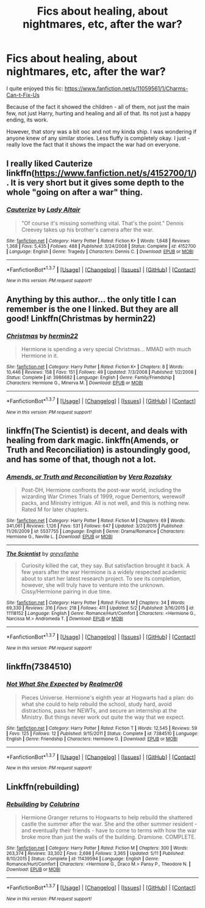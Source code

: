 #+TITLE: Fics about healing, about nightmares, etc, after the war?

* Fics about healing, about nightmares, etc, after the war?
:PROPERTIES:
:Author: Miather
:Score: 5
:DateUnix: 1463883101.0
:DateShort: 2016-May-22
:FlairText: Request
:END:
I quite enjoyed this fic: [[https://www.fanfiction.net/s/11059561/1/Charms-Can-t-Fix-Us]]

Because of the fact it showed the children - all of them, not just the main few, not just Harry, hurting and healing and all of that. Its not just a happy ending, its work.

However, that story was a bit ooc and not my kinda ship. I was wondering if anyone knew of any similar stories. Less fluffy is completely okay. I just - really love the fact that it shows the impact the war had on everyone.


** I really liked Cauterize linkffn([[https://www.fanfiction.net/s/4152700/1/]]). It is very short but it gives some depth to the whole "going on after a war" thing.
:PROPERTIES:
:Author: Hofferic
:Score: 2
:DateUnix: 1463920003.0
:DateShort: 2016-May-22
:END:

*** [[http://www.fanfiction.net/s/4152700/1/][*/Cauterize/*]] by [[https://www.fanfiction.net/u/24216/Lady-Altair][/Lady Altair/]]

#+begin_quote
  "Of course it's missing something vital. That's the point." Dennis Creevey takes up his brother's camera after the war.
#+end_quote

^{/Site/: [[http://www.fanfiction.net/][fanfiction.net]] *|* /Category/: Harry Potter *|* /Rated/: Fiction K+ *|* /Words/: 1,648 *|* /Reviews/: 1,368 *|* /Favs/: 5,435 *|* /Follows/: 488 *|* /Published/: 3/24/2008 *|* /Status/: Complete *|* /id/: 4152700 *|* /Language/: English *|* /Genre/: Tragedy *|* /Characters/: Dennis C. *|* /Download/: [[http://www.p0ody-files.com/ff_to_ebook/ffn-bot/index.php?id=4152700&source=ff&filetype=epub][EPUB]] or [[http://www.p0ody-files.com/ff_to_ebook/ffn-bot/index.php?id=4152700&source=ff&filetype=mobi][MOBI]]}

--------------

*FanfictionBot*^{1.3.7} *|* [[[https://github.com/tusing/reddit-ffn-bot/wiki/Usage][Usage]]] | [[[https://github.com/tusing/reddit-ffn-bot/wiki/Changelog][Changelog]]] | [[[https://github.com/tusing/reddit-ffn-bot/issues/][Issues]]] | [[[https://github.com/tusing/reddit-ffn-bot/][GitHub]]] | [[[https://www.reddit.com/message/compose?to=tusing][Contact]]]

^{/New in this version: PM request support!/}
:PROPERTIES:
:Author: FanfictionBot
:Score: 1
:DateUnix: 1463920026.0
:DateShort: 2016-May-22
:END:


** Anything by this author... the only title I can remember is the one I linked. But they are all good! Linkffn(Christmas by hermin22)
:PROPERTIES:
:Author: bri-anna
:Score: 1
:DateUnix: 1463887543.0
:DateShort: 2016-May-22
:END:

*** [[http://www.fanfiction.net/s/3986682/1/][*/Christmas/*]] by [[https://www.fanfiction.net/u/1201930/hermin22][/hermin22/]]

#+begin_quote
  Hermione is spending a very special Christmas... MMAD with much Hermione in it.
#+end_quote

^{/Site/: [[http://www.fanfiction.net/][fanfiction.net]] *|* /Category/: Harry Potter *|* /Rated/: Fiction K+ *|* /Chapters/: 8 *|* /Words/: 10,446 *|* /Reviews/: 158 *|* /Favs/: 151 *|* /Follows/: 49 *|* /Updated/: 7/3/2008 *|* /Published/: 1/2/2008 *|* /Status/: Complete *|* /id/: 3986682 *|* /Language/: English *|* /Genre/: Family/Friendship *|* /Characters/: Hermione G., Minerva M. *|* /Download/: [[http://www.p0ody-files.com/ff_to_ebook/ffn-bot/index.php?id=3986682&source=ff&filetype=epub][EPUB]] or [[http://www.p0ody-files.com/ff_to_ebook/ffn-bot/index.php?id=3986682&source=ff&filetype=mobi][MOBI]]}

--------------

*FanfictionBot*^{1.3.7} *|* [[[https://github.com/tusing/reddit-ffn-bot/wiki/Usage][Usage]]] | [[[https://github.com/tusing/reddit-ffn-bot/wiki/Changelog][Changelog]]] | [[[https://github.com/tusing/reddit-ffn-bot/issues/][Issues]]] | [[[https://github.com/tusing/reddit-ffn-bot/][GitHub]]] | [[[https://www.reddit.com/message/compose?to=tusing][Contact]]]

^{/New in this version: PM request support!/}
:PROPERTIES:
:Author: FanfictionBot
:Score: 1
:DateUnix: 1463887589.0
:DateShort: 2016-May-22
:END:


** linkffn(The Scientist) is decent, and deals with healing from dark magic. linkffn(Amends, or Truth and Reconciliation) is astoundingly good, and has some of that, though not a lot.
:PROPERTIES:
:Author: Karinta
:Score: 1
:DateUnix: 1463890711.0
:DateShort: 2016-May-22
:END:

*** [[http://www.fanfiction.net/s/5537755/1/][*/Amends, or Truth and Reconciliation/*]] by [[https://www.fanfiction.net/u/1994264/Vera-Rozalsky][/Vera Rozalsky/]]

#+begin_quote
  Post-DH, Hermione confronts the post-war world, including the wizarding War Crimes Trials of 1999, rogue Dementors, werewolf packs, and Ministry intrigue. All is not well, and this is nothing new. Rated M for later chapters.
#+end_quote

^{/Site/: [[http://www.fanfiction.net/][fanfiction.net]] *|* /Category/: Harry Potter *|* /Rated/: Fiction M *|* /Chapters/: 69 *|* /Words/: 341,061 *|* /Reviews/: 1,126 *|* /Favs/: 531 *|* /Follows/: 647 *|* /Updated/: 3/20/2015 *|* /Published/: 11/26/2009 *|* /id/: 5537755 *|* /Language/: English *|* /Genre/: Drama/Romance *|* /Characters/: Hermione G., Neville L. *|* /Download/: [[http://www.p0ody-files.com/ff_to_ebook/ffn-bot/index.php?id=5537755&source=ff&filetype=epub][EPUB]] or [[http://www.p0ody-files.com/ff_to_ebook/ffn-bot/index.php?id=5537755&source=ff&filetype=mobi][MOBI]]}

--------------

[[http://www.fanfiction.net/s/11118152/1/][*/The Scientist/*]] by [[https://www.fanfiction.net/u/1586264/greysfanhp][/greysfanhp/]]

#+begin_quote
  Curiosity killed the cat, they say. But satisfaction brought it back. A few years after the war Hermione is a widely respected academic about to start her latest research project. To see its completion, however, she will truly have to venture into the unknown. Cissy/Hermione pairing in due time.
#+end_quote

^{/Site/: [[http://www.fanfiction.net/][fanfiction.net]] *|* /Category/: Harry Potter *|* /Rated/: Fiction M *|* /Chapters/: 34 *|* /Words/: 69,330 *|* /Reviews/: 316 *|* /Favs/: 218 *|* /Follows/: 411 *|* /Updated/: 5/2 *|* /Published/: 3/16/2015 *|* /id/: 11118152 *|* /Language/: English *|* /Genre/: Romance/Hurt/Comfort *|* /Characters/: <Hermione G., Narcissa M.> Andromeda T. *|* /Download/: [[http://www.p0ody-files.com/ff_to_ebook/ffn-bot/index.php?id=11118152&source=ff&filetype=epub][EPUB]] or [[http://www.p0ody-files.com/ff_to_ebook/ffn-bot/index.php?id=11118152&source=ff&filetype=mobi][MOBI]]}

--------------

*FanfictionBot*^{1.3.7} *|* [[[https://github.com/tusing/reddit-ffn-bot/wiki/Usage][Usage]]] | [[[https://github.com/tusing/reddit-ffn-bot/wiki/Changelog][Changelog]]] | [[[https://github.com/tusing/reddit-ffn-bot/issues/][Issues]]] | [[[https://github.com/tusing/reddit-ffn-bot/][GitHub]]] | [[[https://www.reddit.com/message/compose?to=tusing][Contact]]]

^{/New in this version: PM request support!/}
:PROPERTIES:
:Author: FanfictionBot
:Score: 1
:DateUnix: 1463890793.0
:DateShort: 2016-May-22
:END:


** linkffn(7384510)
:PROPERTIES:
:Author: LittleMissPeachy6
:Score: 1
:DateUnix: 1463907901.0
:DateShort: 2016-May-22
:END:

*** [[http://www.fanfiction.net/s/7384510/1/][*/Not What She Expected/*]] by [[https://www.fanfiction.net/u/436397/Realmer06][/Realmer06/]]

#+begin_quote
  Pieces Universe. Hermione's eighth year at Hogwarts had a plan: do what she could to help rebuild the school, study hard, avoid distractions, pass her NEWTs, and secure an internship at the Ministry. But things never work out quite the way that we expect.
#+end_quote

^{/Site/: [[http://www.fanfiction.net/][fanfiction.net]] *|* /Category/: Harry Potter *|* /Rated/: Fiction T *|* /Words/: 12,545 *|* /Reviews/: 59 *|* /Favs/: 125 *|* /Follows/: 12 *|* /Published/: 9/15/2011 *|* /Status/: Complete *|* /id/: 7384510 *|* /Language/: English *|* /Genre/: Friendship *|* /Characters/: Hermione G. *|* /Download/: [[http://www.p0ody-files.com/ff_to_ebook/ffn-bot/index.php?id=7384510&source=ff&filetype=epub][EPUB]] or [[http://www.p0ody-files.com/ff_to_ebook/ffn-bot/index.php?id=7384510&source=ff&filetype=mobi][MOBI]]}

--------------

*FanfictionBot*^{1.3.7} *|* [[[https://github.com/tusing/reddit-ffn-bot/wiki/Usage][Usage]]] | [[[https://github.com/tusing/reddit-ffn-bot/wiki/Changelog][Changelog]]] | [[[https://github.com/tusing/reddit-ffn-bot/issues/][Issues]]] | [[[https://github.com/tusing/reddit-ffn-bot/][GitHub]]] | [[[https://www.reddit.com/message/compose?to=tusing][Contact]]]

^{/New in this version: PM request support!/}
:PROPERTIES:
:Author: FanfictionBot
:Score: 1
:DateUnix: 1463907958.0
:DateShort: 2016-May-22
:END:


** Linkffn(rebuilding)
:PROPERTIES:
:Author: Shastaw2006
:Score: 1
:DateUnix: 1464019506.0
:DateShort: 2016-May-23
:END:

*** [[http://www.fanfiction.net/s/11439594/1/][*/Rebuilding/*]] by [[https://www.fanfiction.net/u/4314892/Colubrina][/Colubrina/]]

#+begin_quote
  Hermione Granger returns to Hogwarts to help rebuild the shattered castle the summer after the war. She and the other summer resident - and eventually their friends - have to come to terms with how the war broke more than just the walls of the building. Dramione. COMPLETE.
#+end_quote

^{/Site/: [[http://www.fanfiction.net/][fanfiction.net]] *|* /Category/: Harry Potter *|* /Rated/: Fiction M *|* /Chapters/: 300 *|* /Words/: 263,374 *|* /Reviews/: 33,302 *|* /Favs/: 2,698 *|* /Follows/: 3,365 *|* /Updated/: 5/11 *|* /Published/: 8/10/2015 *|* /Status/: Complete *|* /id/: 11439594 *|* /Language/: English *|* /Genre/: Romance/Hurt/Comfort *|* /Characters/: <Hermione G., Draco M.> Pansy P., Theodore N. *|* /Download/: [[http://www.p0ody-files.com/ff_to_ebook/ffn-bot/index.php?id=11439594&source=ff&filetype=epub][EPUB]] or [[http://www.p0ody-files.com/ff_to_ebook/ffn-bot/index.php?id=11439594&source=ff&filetype=mobi][MOBI]]}

--------------

*FanfictionBot*^{1.3.7} *|* [[[https://github.com/tusing/reddit-ffn-bot/wiki/Usage][Usage]]] | [[[https://github.com/tusing/reddit-ffn-bot/wiki/Changelog][Changelog]]] | [[[https://github.com/tusing/reddit-ffn-bot/issues/][Issues]]] | [[[https://github.com/tusing/reddit-ffn-bot/][GitHub]]] | [[[https://www.reddit.com/message/compose?to=tusing][Contact]]]

^{/New in this version: PM request support!/}
:PROPERTIES:
:Author: FanfictionBot
:Score: 1
:DateUnix: 1464019540.0
:DateShort: 2016-May-23
:END:
